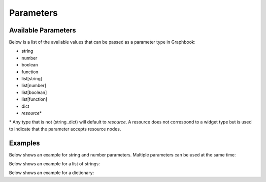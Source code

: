.. meta::
    :description: Graphbook Reference Documentation for parameters. A list of the available parameter types that can be used in Graphbook.
    :twitter:description: Graphbook Reference Documentation for parameters. A list of the available parameter types that can be used in Graphbook.

Parameters
##########

.. rst-class:: lead

    Graphbook supports a variety of parameter types that can be used to define the inputs and outputs of your steps.

.. _Available Parameters:

Available Parameters
====================

Below is a list of the available values that can be passed as a parameter type in Graphbook:

* string
* number
* boolean
* function
* list[string]
* list[number]
* list[boolean]
* list[function]
* dict
* `resource`\*

\* Any type that is not (string..dict) will default to `resource`.
A resource does not correspond to a widget type but is used to indicate that the parameter accepts resource nodes.

Examples
========

Below shows an example for string and number parameters. Multiple parameters can be used at the same time:

.. tab-set::

    .. tab-item:: function

        .. code-block:: python
            :caption: custom_nodes/my_steps.py

            from graphbook import step, param

            @step("MyStep")
            @param("message", type="string", default="Hello, World!")
            @param("offset", type="number", default=0)
            def my_step(ctx, data: dict):
                data["message"] = ctx.message
                data["offset"] = ctx.offset

    .. tab-item:: class

        .. code-block:: python
            :caption: custom_nodes/my_steps.py

            from graphbook.steps import Step
            
            class MyStep(Step):
                RequiresInput = True
                Parameters = {
                    "message": {
                        "type": "string",
                        "default": "Hello, World!"
                    },
                    "offset": {
                        "type": "number",
                        "default": 0
                    }
                }
                Outputs = ["out"]
                Category = ""
                def __init__(self, message, offset):
                    super().__init__()
                    self.message = message
                    self.offset = offset

                def on_data(self, data: dict) -> str:
                    data["message"] = self.message
                    data["offset"] = self.offset

Below shows an example for a list of strings:

.. tab-set::

    .. tab-item:: function

        .. code-block:: python
            :caption: custom_nodes/my_steps.py

            from graphbook import step, param

            @step("MyStep")
            @param("cars", type="list[string]", default=["car", "truck"])
            def my_step(ctx, data: dict):
                # Access from ctx.cars
                ...

    .. tab-item:: class

        .. code-block:: python
            :caption: custom_nodes/my_steps.py

            from graphbook.steps import Step
            
            class MyStep(Step):
                RequiresInput = True
                Parameters = {
                    "cars": {
                        "type": "list[string]",
                        "default": ["car", "truck"]
                    },
                }
                Outputs = ["out"]
                Category = ""
                def __init__(self, cars):
                    super().__init__()
                    self.cars = cars

Below shows an example for a dictionary:

.. tab-set::

    .. tab-item:: function

        .. code-block:: python
            :caption: custom_nodes/my_steps.py

            from graphbook import step, param

            @step("MyStep")
            @param("car", type="dict", default={
                "make": "Toyota",
                "model": "Camry",
                "price": 25000,
                "in_stock": True
            })
            def my_step(ctx, data: dict):
                # Access from ctx.car
                ...

    .. tab-item:: class

        .. code-block:: python
            :caption: custom_nodes/my_steps.py

            from graphbook.steps import Step
            
            class MyStep(Step):
                RequiresInput = True
                Parameters = {
                    "car": {
                        "type": "dict",
                        "default": {
                            "make": "Toyota",
                            "model": "Camry",
                            "price": 25000,
                            "in_stock": True
                        }
                    },
                }
                Outputs = ["out"]
                Category = ""
                def __init__(self, car):
                    super().__init__()
                    self.car = car

                def on_data(self, data: dict):
                    ...
